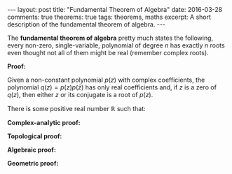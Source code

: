 #+BEGIN_HTML
---
layout: post
title: "Fundamental Theorem of Algebra"
date: 2016-03-28
comments: true
theorems: true
tags: theorems, maths
excerpt: A short description of the fundamental theorem of algebra.
---
#+END_HTML


The *fundamental theorem of algebra* pretty much states the following,
every non-zero, single-variable, polynomial of degree $n$ has exactly
$n$ roots even thought not all of them might be real (remember complex
roots).

*Proof:*

Given a non-constant polynomial $p(z)$ with complex coefficients, the
polynomial $q(z) = p(z)p(\bar{z})$ has only real
coefficients and, if $z$ is a zero of $q(z)$, then
either $z$ or its conjugate is a root of $p(z)$.


There is some positive real number $\mathbb{R}$ such that:

*Complex-analytic proof:*


*Topological proof:*


*Algebraic proof:*


*Geometric proof:*
